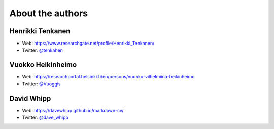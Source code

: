About the authors
=================

Henrikki Tenkanen
^^^^^^^^^^^^^^^^^

- Web: `https://www.researchgate.net/profile/Henrikki_Tenkanen/ <https://www.researchgate.net/profile/Henrikki_Tenkanen/>`_
- Twitter: `@tenkahen <https://twitter.com/tenkahen>`_

Vuokko Heikinheimo
^^^^^^^^^^^^^^^^^^

- Web: `https://researchportal.helsinki.fi/en/persons/vuokko-vilhelmiina-heikinheimo <https://researchportal.helsinki.fi/en/persons/vuokko-vilhelmiina-heikinheimo>`_
- Twitter: `@Vuoggis <https://twitter.com/vuoggis>`_

David Whipp
^^^^^^^^^^^

- Web: `https://davewhipp.github.io/markdown-cv/ <https://davewhipp.github.io/markdown-cv/>`_
- Twitter: `@dave_whipp <https://twitter.com/dave_whipp>`_

